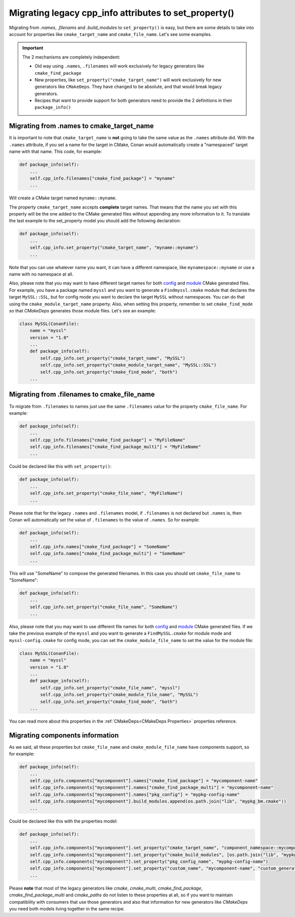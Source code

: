 .. _properties_migration:

Migrating legacy cpp_info attributes to set_property()
------------------------------------------------------

Migrating from `.names`, `.filenams` and `.build_modules` to ``set_property()`` is easy,
but there are some details to take into account for properties like ``cmake_target_name``
and ``cmake_file_name``. Let's see some examples.

.. important::

  The 2 mechanisms are completely independent:

  - Old way using ``.names``, ``.filenames`` will work exclusively for legacy generators like ``cmake_find_package``
  - New properties, like ``set_property("cmake_target_name")`` will work exclusively for new generators
    like ``CMakeDeps``. They have changed to be absolute, and that would break legacy generators.
  - Recipes that want to provide support for both generators need to provide the 2 definitions in their
    ``package_info()``


Migrating from .names to cmake_target_name
==========================================

It is important to note that ``cmake_target_name`` is **not** going to take the same value
as the ``.names`` attribute did. With the ``.names`` attribute, if you set a name for the
target in CMake, Conan would automatically create a "namespaced" target name with that
name. This code, for example:

.. code-block:: python

    def package_info(self):
        ...
        self.cpp_info.filenames["cmake_find_package"] = "myname"
        ...

Will create a CMake target named ``myname::myname``.

The property ``cmake_target_name`` accepts **complete** target names. That means that the
name you set with this property will be the one added to the CMake generated
files without appending any more information to it.
To translate the last example to the set_property model you should add the following
declaration:

.. code-block:: python

    def package_info(self):
        ...
        self.cpp_info.set_property("cmake_target_name", "myname::myname")
        ...

Note that you can use whatever name you want, it can have a different namespace, like
``mynamespace::myname`` or use a name with no namespace at all.

Also, please note that you may want to have different target names
for both `config <https://cmake.org/cmake/help/v3.15/command/find_package.html#full-signature-and-config-mode>`_
and `module <https://cmake.org/cmake/help/v3.15/command/find_package.html#basic-signature-and-module-mode>`_ CMake generated files.
For example, you have a package named ``myssl`` and you want to generate a ``Findmyssl.cmake``
module that declares the target ``MySSL::SSL``, but for config mode you
want to declare the target ``MySSL`` without namespaces. You can do that using the
``cmake_module_target_name`` property. Also, when setting this property, remember to set
``cmake_find_mode`` so that `CMakeDeps` generates those module files. Let's see an
example:

.. code-block:: python

    class MySSL(ConanFile):
        name = "myssl"
        version = "1.0"
        ...
        def package_info(self):
            self.cpp_info.set_property("cmake_target_name", "MySSL")
            self.cpp_info.set_property("cmake_module_target_name", "MySSL::SSL")
            self.cpp_info.set_property("cmake_find_mode", "both")
        ...


Migrating from .filenames to cmake_file_name
============================================

To migrate from ``.filenames`` to names just use the same ``.filenames`` value for the
property ``cmake_file_name``. For example:

.. code-block:: python

    def package_info(self):
        ...
        self.cpp_info.filenames["cmake_find_package"] = "MyFileName"
        self.cpp_info.filenames["cmake_find_package_multi"] = "MyFileName"
        ...

Could be declared like this with ``set_property()``:

.. code-block:: python

    def package_info(self):
        ...
        self.cpp_info.set_property("cmake_file_name", "MyFileName")
        ...

Please note that for the legacy ``.names`` and ``.filenames`` model, if ``.filenames`` is
not declared but ``.names`` is, then Conan will automatically set the value of
``.filenames`` to the value of ``.names``. So for example:

.. code-block:: python

    def package_info(self):
        ...
        self.cpp_info.names["cmake_find_package"] = "SomeName"
        self.cpp_info.names["cmake_find_package_multi"] = "SomeName"
        ...

This will use "SomeName" to compose the generated filenames. In this case you should set ``cmake_file_name`` to "SomeName":

.. code-block:: python

    def package_info(self):
        ...
        self.cpp_info.set_property("cmake_file_name", "SomeName")
        ...

Also, please note that you may want to use different file names
for both `config <https://cmake.org/cmake/help/v3.15/command/find_package.html#full-signature-and-config-mode>`_
and `module <https://cmake.org/cmake/help/v3.15/command/find_package.html#basic-signature-and-module-mode>`_ CMake generated files.
If we take the previous example of the ``myssl`` and you want to generate a ``FindMySSL.cmake`` for module mode and
``myssl-config.cmake`` for config mode, you can set the ``cmake_module_file_name`` to set the value for the module file:

.. code-block:: python

    class MySSL(ConanFile):
        name = "myssl"
        version = "1.0"
        ...
        def package_info(self):
            self.cpp_info.set_property("cmake_file_name", "myssl")
            self.cpp_info.set_property("cmake_module_file_name", "MySSL")
            self.cpp_info.set_property("cmake_find_mode", "both")
        ...

You can read more about this properties in the :ref:`CMakeDeps<CMakeDeps Properties>` properties reference.

Migrating components information
================================

As we said, all these properties but ``cmake_file_name`` and ``cmake_module_file_name`` have components
support, so for example:

.. code-block:: python

    def package_info(self):
        ...
        self.cpp_info.components["mycomponent"].names["cmake_find_package"] = "mycomponent-name"
        self.cpp_info.components["mycomponent"].names["cmake_find_package_multi"] = "mycomponent-name"
        self.cpp_info.components["mycomponent"].names["pkg_config"] = "mypkg-config-name"
        self.cpp_info.components["mycomponent"].build_modules.append(os.path.join("lib", "mypkg_bm.cmake"))
        ...

Could be declared like this with the properties model:

.. code-block:: python

    def package_info(self):
        ...
        self.cpp_info.components["mycomponent"].set_property("cmake_target_name", "component_namespace::mycomponent-name")
        self.cpp_info.components["mycomponent"].set_property("cmake_build_modules", [os.path.join("lib", "mypkg_bm.cmake")])
        self.cpp_info.components["mycomponent"].set_property("pkg_config_name", "mypkg-config-name")
        self.cpp_info.components["mycomponent"].set_property("custom_name", "mycomponent-name", "custom_generator")
        ...


Please **note** that most of the legacy generators like `cmake`, `cmake_multi`,
`cmake_find_package`, `cmake_find_package_multi` and `cmake_paths` do not listen to these
properties at all, so if you want to maintain compatibility with consumers that use those
generators and also that information for new generators like
`CMakeDeps` you need both models living together in the same recipe.

.. seealso::

    Read :ref:`package_information_components` and :ref:`method_package_info` to learn more.
